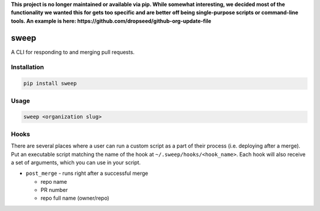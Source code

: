 **This project is no longer maintained or available via pip. While somewhat interesting, we decided most
of the functionality we wanted this for gets too specific and are better off being single-purpose
scripts or command-line tools. An example is here: https://github.com/dropseed/github-org-update-file**


===========
sweep
===========


.. image:: https://travis-ci.org/dropseedlabs/sweep.svg?branch=master
        :target: https://travis-ci.org/dropseedlabs/sweep

.. image:: https://img.shields.io/pypi/v/sweep.svg
        :target: https://pypi.python.org/pypi/sweep

.. image:: https://img.shields.io/pypi/l/sweep.svg
        :target: https://pypi.python.org/pypi/sweep

.. image:: https://img.shields.io/pypi/pyversions/sweep.svg
        :target: https://pypi.python.org/pypi/sweep



A CLI for responding to and merging pull requests.


Installation
------------

.. code-block:: bash

    pip install sweep

Usage
-----

.. code-block:: bash

    sweep <organization slug>

Hooks
-----

There are several places where a user can run a custom script as a part of their
process (i.e. deploying after a merge). Put an executable script matching the
name of the hook at ``~/.sweep/hooks/<hook_name>``. Each hook will also
receive a set of arguments, which you can use in your script.

* ``post_merge`` - runs right after a successful merge

  - repo name
  - PR number
  - repo full name (owner/repo)
